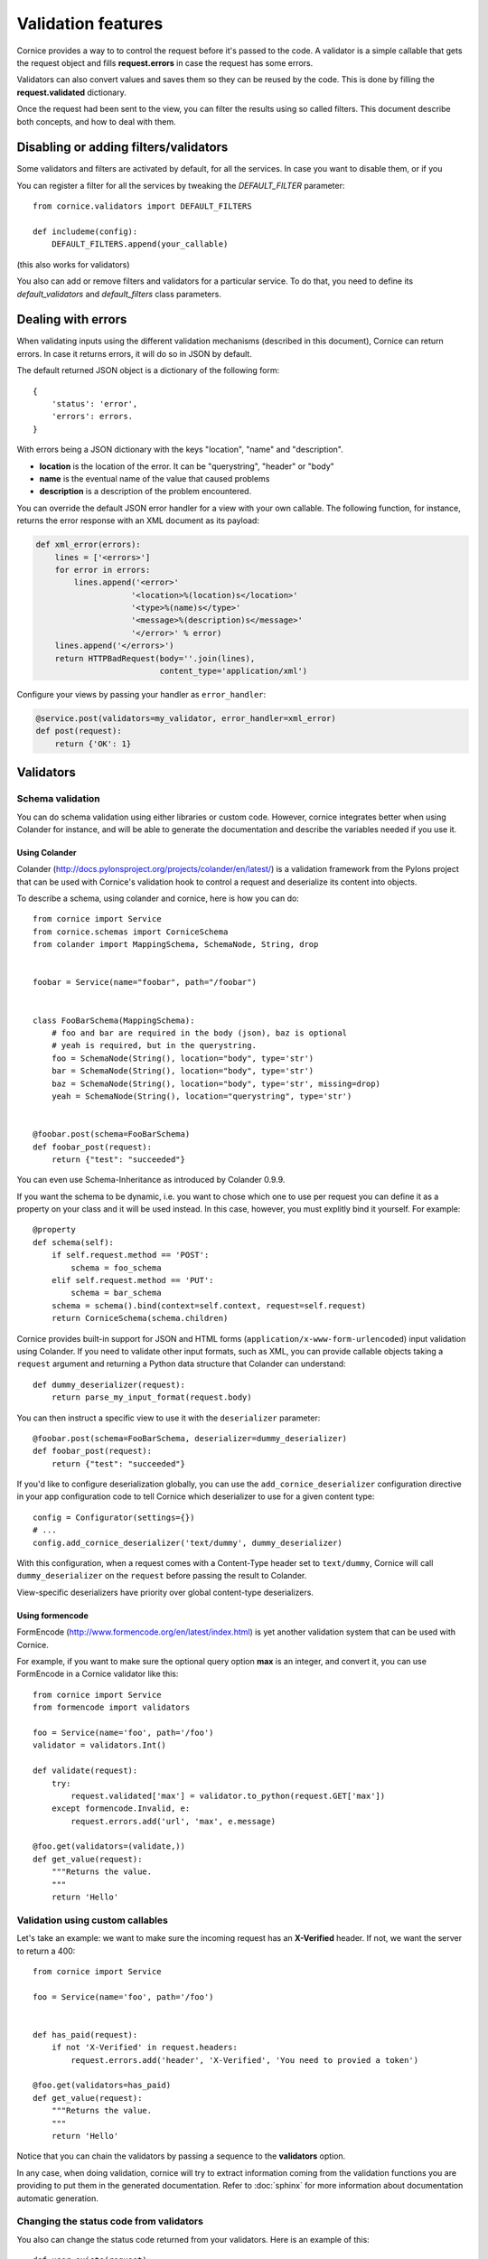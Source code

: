 Validation features
###################

Cornice provides a way to to control the request before it's passed to the
code. A validator is a simple callable that gets the request object and fills
**request.errors** in case the request has some errors.

Validators can also convert values and saves them so they can be reused
by the code. This is done by filling the **request.validated** dictionary.

Once the request had been sent to the view, you can filter the results using so
called filters. This document describe both concepts, and how to deal with
them.

Disabling or adding filters/validators
======================================

Some validators and filters are activated by default, for all the services. In
case you want to disable them, or if you 

You can register a filter for all the services by tweaking the `DEFAULT_FILTER`
parameter::

    from cornice.validators import DEFAULT_FILTERS

    def includeme(config):
        DEFAULT_FILTERS.append(your_callable)

(this also works for validators)

You also can add or remove filters and validators for a particular service. To
do that, you need to define its `default_validators` and `default_filters`
class parameters.

Dealing with errors
===================

When validating inputs using the different validation mechanisms (described in
this document),  Cornice can return errors. In case it returns errors, it will
do so in JSON by default.

The default returned JSON object is a dictionary of the following form::

    {
        'status': 'error',
        'errors': errors.
    }


With errors being a JSON dictionary with the keys "location", "name" and
"description".

* **location** is the location of the error. It can be "querystring", "header"
  or "body"
* **name** is the eventual name of the value that caused problems
* **description** is a description of the problem encountered.

You can override the default JSON error handler for a view with your own
callable.  The following function, for instance, returns the error response
with an XML document as its payload:

.. code-block:: python

    def xml_error(errors):
        lines = ['<errors>']
        for error in errors:
            lines.append('<error>'
                        '<location>%(location)s</location>'
                        '<type>%(name)s</type>'
                        '<message>%(description)s</message>'
                        '</error>' % error)
        lines.append('</errors>')
        return HTTPBadRequest(body=''.join(lines),
                              content_type='application/xml')

Configure your views by passing your handler as ``error_handler``:

.. code-block:: python

    @service.post(validators=my_validator, error_handler=xml_error)
    def post(request):
        return {'OK': 1}


Validators
==========

Schema validation
-----------------

You can do schema validation using either libraries or custom code. However, 
cornice integrates better when using Colander for instance, and will be able
to generate the documentation and describe the variables needed if you use it.

Using Colander
~~~~~~~~~~~~~~

Colander (http://docs.pylonsproject.org/projects/colander/en/latest/) is a
validation framework from the Pylons project that can be used with Cornice's
validation hook to control a request and deserialize its content into
objects.

To describe a schema, using colander and cornice, here is how you can do::

    from cornice import Service
    from cornice.schemas import CorniceSchema
    from colander import MappingSchema, SchemaNode, String, drop


    foobar = Service(name="foobar", path="/foobar")


    class FooBarSchema(MappingSchema):
        # foo and bar are required in the body (json), baz is optional
        # yeah is required, but in the querystring.
        foo = SchemaNode(String(), location="body", type='str')
        bar = SchemaNode(String(), location="body", type='str')
        baz = SchemaNode(String(), location="body", type='str', missing=drop)
        yeah = SchemaNode(String(), location="querystring", type='str')


    @foobar.post(schema=FooBarSchema)
    def foobar_post(request):
        return {"test": "succeeded"}

You can even use Schema-Inheritance as introduced by Colander 0.9.9.

If you want the schema to be dynamic, i.e. you want to chose which one to use per request you can define it as a property on your class and it will be used instead. In this case, however, you must explitly bind it yourself. For example::

    @property
    def schema(self):
        if self.request.method == 'POST':
            schema = foo_schema
        elif self.request.method == 'PUT':
            schema = bar_schema
        schema = schema().bind(context=self.context, request=self.request)
        return CorniceSchema(schema.children)

Cornice provides built-in support for JSON and HTML forms
(``application/x-www-form-urlencoded``) input validation using Colander. If
you need to validate other input formats, such as XML, you can provide callable
objects taking a ``request`` argument and returning a Python data structure
that Colander can understand::

    def dummy_deserializer(request):
        return parse_my_input_format(request.body)


You can then instruct a specific view to use it with the ``deserializer``
parameter::

    @foobar.post(schema=FooBarSchema, deserializer=dummy_deserializer)
    def foobar_post(request):
        return {"test": "succeeded"}


If you'd like to configure deserialization globally, you can use the
``add_cornice_deserializer`` configuration directive in your app configuration
code to tell Cornice which deserializer to use for a given content
type::

    config = Configurator(settings={})
    # ...
    config.add_cornice_deserializer('text/dummy', dummy_deserializer)

With this configuration, when a request comes with a Content-Type header set to
``text/dummy``, Cornice will call ``dummy_deserializer`` on the ``request``
before passing the result to Colander.

View-specific deserializers have priority over global content-type
deserializers.


Using formencode
~~~~~~~~~~~~~~~~

FormEncode (http://www.formencode.org/en/latest/index.html) is yet another
validation system that can be used with Cornice.

For example, if you want to make sure the optional query option **max**
is an integer, and convert it, you can use FormEncode in a Cornice validator
like this::


    from cornice import Service
    from formencode import validators

    foo = Service(name='foo', path='/foo')
    validator = validators.Int()

    def validate(request):
        try:
            request.validated['max'] = validator.to_python(request.GET['max'])
        except formencode.Invalid, e:
            request.errors.add('url', 'max', e.message)

    @foo.get(validators=(validate,))
    def get_value(request):
        """Returns the value.
        """
        return 'Hello'


Validation using custom callables
---------------------------------

Let's take an example: we want to make sure the incoming request has an
**X-Verified** header. If not, we want the server to return a 400::


    from cornice import Service

    foo = Service(name='foo', path='/foo')


    def has_paid(request):
        if not 'X-Verified' in request.headers:
            request.errors.add('header', 'X-Verified', 'You need to provied a token')

    @foo.get(validators=has_paid)
    def get_value(request):
        """Returns the value.
        """
        return 'Hello'


Notice that you can chain the validators by passing a sequence
to the **validators** option.

In any case, when doing validation, cornice will try to extract information
coming from the validation functions you are providing to put them in the
generated documentation. Refer to :doc:`sphinx` for more information about
documentation automatic generation.

Changing the status code from validators
----------------------------------------

You also can change the status code returned from your validators. Here is an
example of this::

    def user_exists(request):
        if not request.POST['userid'] in userids:
            request.errors.add('body', 'userid', 'The user id does not exist')
            request.errors.status = 404

Doing validation and filtering at class level
---------------------------------------------

If you want to use class methods to do validation, you can do so by passing the
`klass` parameter to the `hook_view` or `@method` decorators, plus a string
representing the name of the method you want to invoke on validation.

Take care, though, because this only works if the class you are using has  an
`__init__` method which takes a `request` as the first argument.

This means something like this::

    class MyClass(object):
        def __init__(self, request):
            self.request = request

        def validate_it(request):
            # pseudo-code validation logic
            if whatever is wrong:
                request.errors.add('something')

    @service.get(klass=MyClass, validators=('validate_it',))
    def view(request):
        return "ok"


Content validation
==================

There are two flavors of content validations cornice can apply to services:

    - **Content-Type validation** will match the ``Content-Type`` header sent
      by the client against a list of allowed content types.
      When failing on that, it will croak with a ``415 Unsupported Media Type``.

    - **Content negotiation** checks if cornice is able to respond with the
      requested content type asked by the client sending an ``Accept`` header.
      Otherwise it will croak with a ``406 Not Acceptable``.


Content-Type validation
-----------------------

You can specify a list of allowed ingress content types using the
`content_type` argument to the decorator, like this::

    @service.post(content_type="application/json")
    def foo(request):
        return 'Foo'

In case the client sends a request with a disallowed header - e.g.
``Content-Type: application/x-www-form-urlencoded`` -
cornice will reject the request with a http status of
``415 Unsupported Media Type``.

Additionally, a list of valid content types is sent using the configured
`error_handler`. When using the default json `error_handler`, the response
might look like this::

    {
        'status': 'error',
        'errors': [
            {
                'location': 'header',
                'name': 'Content-Type',
                'description': 'Content-Type header should be one of ["application/json"]'
            }
        ]
    }


The `content_type` argument can either be a callable, a string or a list of
accepted values. When a callable is specified, it is called *before* the
request is passed to the destination function, with the `request` object as
an argument.

The callable should return a list of accepted content types::

    def _content_type(request):
        # interact with request if needed
        return ("text/xml", "application/json")

    @service.post(content_type=_content_type)
    def foo(request):
        return 'Foo'

The match is done against the plain internet media type string without
additional parameters like ``charset=utf-8`` or the like.

.. seealso::

    "Return the content type, but leaving off any parameters."

    -- http://docs.webob.org/en/latest/modules/webob.html#webob.request.BaseRequest.content_type


Content negotiation
-------------------

Cornice can automatically deal with egress content negotiation for you.
If you want it to, you have to pass the `accept` argument to the decorator,
like this::

    @service.get(accept="text/html")
    def foo(request):
        return 'Foo'

In case the client sends a request, asking for some particular content types
(using the HTTP **Accept** header), cornice will check that it is able to 
handle it.

If not, it will respond with a http status of ``406 Not Acceptable``. The body
is an error message containing the list of available response content types.

The `accept` argument can either be a callable, a string or a list of accepted
values. When a callable is specified, it is called *before* the request is
passed to the destination function, with the `request` object as an argument.

The callable should return a list of accepted content types::

    def _accept(request):
        # interact with request if needed
        return ("text/xml", "text/json")

    @service.get(accept=_accept)
    def foo(request):
        return 'Foo'

.. seealso:: https://developer.mozilla.org/en-US/docs/HTTP/Content_negotiation


Managing ACLs
=============

You can also specify a way to deal with ACLs: pass in a function that takes 
a request and returns an ACL, and that ACL will be applied to all views 
in the service::

    foo = Service(name='foo', path='/foo', acl=_check_acls)


Filters
=======

Cornice can also filter the response returned by your views. This can be
useful if you want to add some behaviour once a response has been issued.

Here is how to define a validator for a service::

    foo = Service(name='foo', path='/foo', filters=your_callable)

You can just add the filter for a specific method::

    @foo.get(filters=your_callable)
    def foo_get(request):
        """some description of the validator for documentation reasons"""
        pass

In case you would like to register a filter for all the services but one, you
can use the `exclude` parameter. It works either on services or on methods::

    @foo.get(exclude=your_callable)
